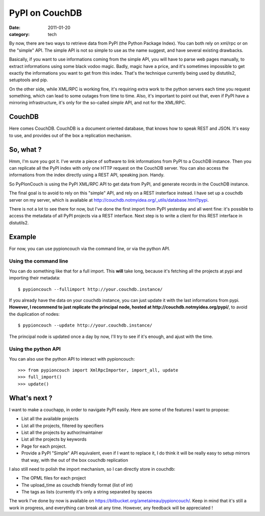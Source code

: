 PyPI on CouchDB
###############

:date: 2011-01-20
:category: tech

By now, there are two ways to retrieve data from PyPI (the Python Package
Index). You can both rely on xml/rpc or on the "simple" API. The simple
API is not so simple to use as the name suggest, and have several existing
drawbacks.

Basically, if you want to use informations coming from the simple API, you will
have to parse web pages manually, to extract informations using some black
vodoo magic. Badly, magic have a price, and it's sometimes impossible to get
exactly the informations you want to get from this index. That's the technique
currently being used by distutils2, setuptools and pip.

On the other side, while XML/RPC is working fine, it's requiring extra work
to the python servers each time you request something, which can lead to
some outages from time to time. Also, it's important to point out that, even if
PyPI have a mirroring infrastructure, it's only for the so-called *simple* API,
and not for the XML/RPC.

CouchDB
=======

Here comes CouchDB. CouchDB is a document oriented database, that
knows how to speak REST and JSON. It's easy to use, and provides out of the box
a replication mechanism.

So, what ?
==========

Hmm, I'm sure you got it. I've wrote a piece of software to link informations from
PyPI to a CouchDB instance. Then you can replicate all the PyPI index with only
one HTTP request on the CouchDB server. You can also access the informations
from the index directly using a REST API, speaking json. Handy.

So PyPIonCouch is using the PyPI XML/RPC API to get data from PyPI, and
generate records in the CouchDB instance.

The final goal is to avoid to rely on this "simple" API, and rely on a REST
insterface instead. I have set up a couchdb server on my server, which is
available at http://couchdb.notmyidea.org/_utils/database.html?pypi.

There is not a lot to
see there for now, but I've done the first import from PyPI yesterday and all
went fine: it's possible to access the metadata of all PyPI projects via a REST
interface. Next step is to write a client for this REST interface in
distutils2.

Example
=======

For now, you can use pypioncouch via the command line, or via the python API.

Using the command line
----------------------

You can do something like that for a full import. This **will** take long,
because it's fetching all the projects at pypi and importing their metadata::

    $ pypioncouch --fullimport http://your.couchdb.instance/

If you already have the data on your couchdb instance, you can just update it
with the last informations from pypi. **However, I recommend to just replicate
the principal node, hosted at http://couchdb.notmyidea.org/pypi/**, to avoid
the duplication of nodes::

    $ pypioncouch --update http://your.couchdb.instance/

The principal node is updated once a day by now, I'll try to see if it's
enough, and ajust with the time.

Using the python API
--------------------

You can also use the python API to interact with pypioncouch::

    >>> from pypioncouch import XmlRpcImporter, import_all, update
    >>> full_import()
    >>> update()

What's next ?
=============

I want to make a couchapp, in order to navigate PyPI easily. Here are some of
the features I want to propose:

* List all the available projects
* List all the projects, filtered by specifiers
* List all the projects by author/maintainer
* List all the projects by keywords
* Page for each project.
* Provide a PyPI "Simple" API equivalent, even if I want to replace it, I do
  think it will be really easy to setup mirrors that way, with the out of the
  box couchdb replication

I also still need to polish the import mechanism, so I can directly store in
couchdb:

* The OPML files for each project
* The upload_time as couchdb friendly format (list of int)
* The tags as lists (currently it's only a string separated by spaces

The work I've done by now is available on
https://bitbucket.org/ametaireau/pypioncouch/. Keep in mind that it's still
a work in progress, and everything can break at any time. However, any feedback
will be appreciated !
